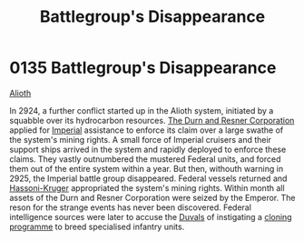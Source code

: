:PROPERTIES:
:ID:       6e3d9655-7630-4bc0-ace9-a7d72cb803f5
:END:
#+title: Battlegroup's Disappearance
#+filetags: :beacon:
* 0135 Battlegroup's Disappearance
[[id:5c4e0227-24c0-4696-b2e1-5ba9fe0308f5][Alioth]]

In 2924, a further conflict started up in the Alioth system, initiated
by a squabble over its hydrocarbon resources. [[id:a4742b9a-2519-400a-9e11-50710be11771][The Durn and Resner
Corporation]] applied for [[id:2891de55-e2d4-429c-b761-095a74482a02][Imperial]] assistance to enforce its claim over
a large swathe of the system's mining rights. A small force of
Imperial cruisers and their support ships arrived in the system and
rapidly deployed to enforce these claims. They vastly outnumbered the
mustered Federal units, and forced them out of the entire system
within a year. But then, withouth warning in 2925, the Imperial battle
group disappeared. Federal vessels returned and [[id:32d2f6e7-6a55-41ca-aa2c-8c3396eb0509][Hassoni-Kruger]]
appropriated the system's mining rights. Within month all assets of
the Durn and Resner Corporation were seized by the Emperor. The reson
for the strange events has never been discovered. Federal intelligence
sources were later to accuse the [[id:bce02e51-c68c-4594-86fe-88dda4915a74][Duvals]] of instigating a [[id:4d2ace21-1658-4733-a922-e2fa97dfd3cd][cloning
programme]] to breed specialised infantry units.

[[file:img/beacons/0135.png]]
